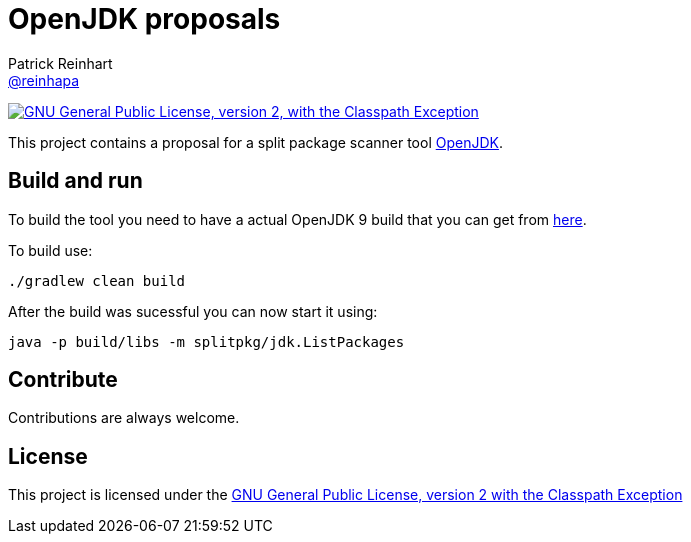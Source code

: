= OpenJDK proposals
Patrick Reinhart <https://github.com/reinhapa[@reinhapa]>
:project-full-path: reinhapa/jsplitpkgscan
:github-branch: master

image:https://img.shields.io/badge/license-GPL2+CPE-blue.svg["GNU General Public License, version 2,
with the Classpath Exception", link="https://github.com/{project-full-path}/blob/{github-branch}/LICENSE"]

This project contains a proposal for a split package scanner tool http://openjdk.java.net[OpenJDK].

== Build and run
To build the tool you need to have a actual OpenJDK 9 build that you can get from https://jdk9.java.net[here].

To build use:

[source, bash]
----
./gradlew clean build
----

After the build was sucessful you can now start it using:

[source, bash]
----
java -p build/libs -m splitpkg/jdk.ListPackages
----

== Contribute
Contributions are always welcome.

== License
This project is licensed under the https://github.com/{project-full-path}/blob/{github-branch}/LICENSE[GNU General Public License, version 2 with the Classpath Exception]
